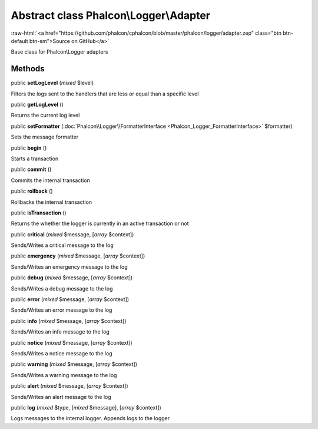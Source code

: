 Abstract class **Phalcon\\Logger\\Adapter**
===========================================

.. role:: raw-html(raw)
   :format: html

:raw-html:`<a href="https://github.com/phalcon/cphalcon/blob/master/phalcon/logger/adapter.zep" class="btn btn-default btn-sm">Source on GitHub</a>`

Base class for Phalcon\\Logger adapters


Methods
-------

public  **setLogLevel** (*mixed* $level)

Filters the logs sent to the handlers that are less or equal than a specific level



public  **getLogLevel** ()

Returns the current log level



public  **setFormatter** (:doc:`Phalcon\\Logger\\FormatterInterface <Phalcon_Logger_FormatterInterface>` $formatter)

Sets the message formatter



public  **begin** ()

Starts a transaction



public  **commit** ()

Commits the internal transaction



public  **rollback** ()

Rollbacks the internal transaction



public  **isTransaction** ()

Returns the whether the logger is currently in an active transaction or not



public  **critical** (*mixed* $message, [*array* $context])

Sends/Writes a critical message to the log



public  **emergency** (*mixed* $message, [*array* $context])

Sends/Writes an emergency message to the log



public  **debug** (*mixed* $message, [*array* $context])

Sends/Writes a debug message to the log



public  **error** (*mixed* $message, [*array* $context])

Sends/Writes an error message to the log



public  **info** (*mixed* $message, [*array* $context])

Sends/Writes an info message to the log



public  **notice** (*mixed* $message, [*array* $context])

Sends/Writes a notice message to the log



public  **warning** (*mixed* $message, [*array* $context])

Sends/Writes a warning message to the log



public  **alert** (*mixed* $message, [*array* $context])

Sends/Writes an alert message to the log



public  **log** (*mixed* $type, [*mixed* $message], [*array* $context])

Logs messages to the internal logger. Appends logs to the logger



